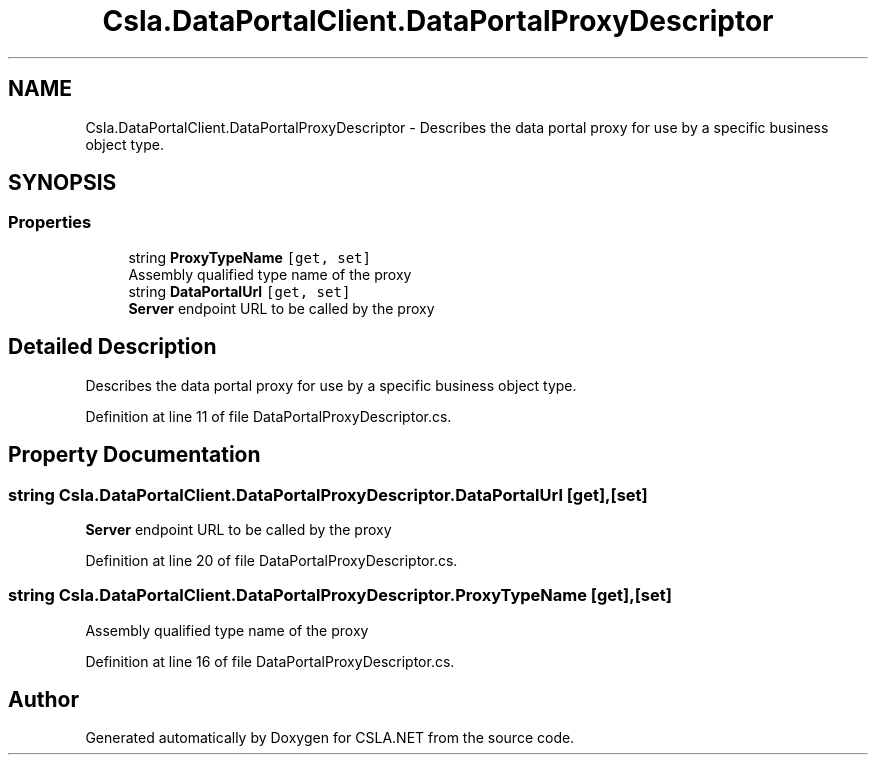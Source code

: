 .TH "Csla.DataPortalClient.DataPortalProxyDescriptor" 3 "Thu Jul 22 2021" "Version 5.4.2" "CSLA.NET" \" -*- nroff -*-
.ad l
.nh
.SH NAME
Csla.DataPortalClient.DataPortalProxyDescriptor \- Describes the data portal proxy for use by a specific business object type\&.  

.SH SYNOPSIS
.br
.PP
.SS "Properties"

.in +1c
.ti -1c
.RI "string \fBProxyTypeName\fP\fC [get, set]\fP"
.br
.RI "Assembly qualified type name of the proxy "
.ti -1c
.RI "string \fBDataPortalUrl\fP\fC [get, set]\fP"
.br
.RI "\fBServer\fP endpoint URL to be called by the proxy "
.in -1c
.SH "Detailed Description"
.PP 
Describes the data portal proxy for use by a specific business object type\&. 


.PP
Definition at line 11 of file DataPortalProxyDescriptor\&.cs\&.
.SH "Property Documentation"
.PP 
.SS "string Csla\&.DataPortalClient\&.DataPortalProxyDescriptor\&.DataPortalUrl\fC [get]\fP, \fC [set]\fP"

.PP
\fBServer\fP endpoint URL to be called by the proxy 
.PP
Definition at line 20 of file DataPortalProxyDescriptor\&.cs\&.
.SS "string Csla\&.DataPortalClient\&.DataPortalProxyDescriptor\&.ProxyTypeName\fC [get]\fP, \fC [set]\fP"

.PP
Assembly qualified type name of the proxy 
.PP
Definition at line 16 of file DataPortalProxyDescriptor\&.cs\&.

.SH "Author"
.PP 
Generated automatically by Doxygen for CSLA\&.NET from the source code\&.
